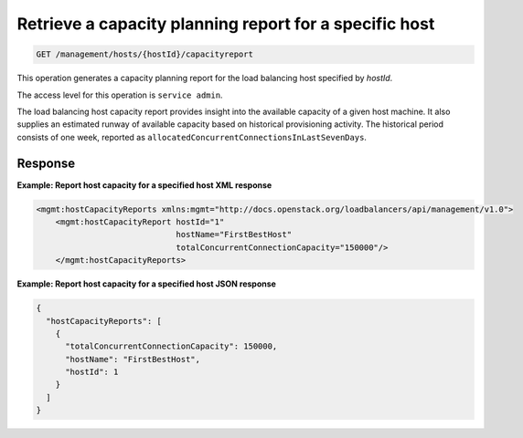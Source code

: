 .. _get-host-capacity-specific:

Retrieve a capacity planning report for a specific host
^^^^^^^^^^^^^^^^^^^^^^^^^^^^^^^^^^^^^^^^^^^^^^^^^^^^^^^^^^^^^^^^^^^^^^^^^^^^^^^^

.. code::

   GET /management/hosts/{hostId}/capacityreport


This operation generates a capacity planning report for the load balancing host specified by `hostId`.

The access level for this operation is ``service admin``. 

The load balancing host capacity report provides insight into the available capacity of a given host machine. It also supplies an estimated runway of available capacity based on historical provisioning activity. The historical period consists of one week, reported as ``allocatedConcurrentConnectionsInLastSevenDays``.  

Response
""""""""""""""""


**Example: Report host capacity for a specified host XML response**

.. code::  

    <mgmt:hostCapacityReports xmlns:mgmt="http://docs.openstack.org/loadbalancers/api/management/v1.0">
        <mgmt:hostCapacityReport hostId="1"
                                 hostName="FirstBestHost"
                                 totalConcurrentConnectionCapacity="150000"/>
        </mgmt:hostCapacityReports>

                    

**Example: Report host capacity for a specified host JSON response**

.. code::  

    {
      "hostCapacityReports": [
        {
          "totalConcurrentConnectionCapacity": 150000,
          "hostName": "FirstBestHost",
          "hostId": 1
        }
      ]
    }
